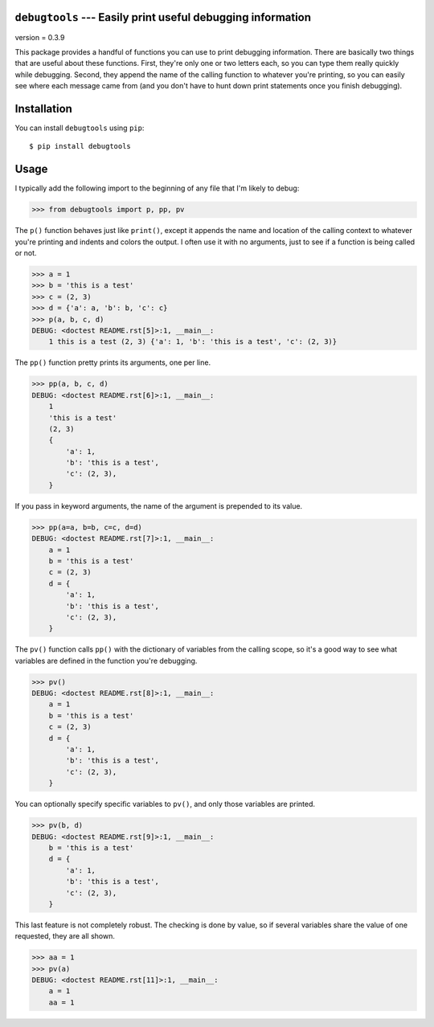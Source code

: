 ``debugtools`` --- Easily print useful debugging information
============================================================

version = 0.3.9

.. image:: https://img.shields.io/pypi/v/debugtools.svg
   :target: https://pypi.python.org/pypi/debugtools

.. image:: https://img.shields.io/pypi/pyversions/debugtools.svg
   :target: https://pypi.python.org/pypi/debugtools

.. image:: https://img.shields.io/travis/kalekundert/debugtools.svg
   :target: https://travis-ci.org/kalekundert/debugtools

.. image:: https://img.shields.io/coveralls/kalekundert/debugtools.svg
   :target: https://coveralls.io/github/kalekundert/debugtools?branch=master

This package provides a handful of functions you can use to print debugging 
information.  There are basically two things that are useful about these 
functions.  First, they're only one or two letters each, so you can type them 
really quickly while debugging.  Second, they append the name of the calling 
function to whatever you're printing, so you can easily see where each message 
came from (and you don't have to hunt down print statements once you finish 
debugging).

Installation
============
You can install ``debugtools`` using ``pip``::

   $ pip install debugtools

Usage
=====
I typically add the following import to the beginning of any file that I'm 
likely to debug:

.. code:: python

   >>> from debugtools import p, pp, pv

The ``p()`` function behaves just like ``print()``, except it appends the name 
and location of the calling context to whatever you're printing and indents and 
colors the output.  I often use it with no arguments, just to see if a function 
is being called or not.

.. code:: python

    >>> a = 1
    >>> b = 'this is a test'
    >>> c = (2, 3)
    >>> d = {'a': a, 'b': b, 'c': c}
    >>> p(a, b, c, d)
    DEBUG: <doctest README.rst[5]>:1, __main__:
        1 this is a test (2, 3) {'a': 1, 'b': 'this is a test', 'c': (2, 3)}

The ``pp()`` function pretty prints its arguments, one per line.

.. code:: python

    >>> pp(a, b, c, d)
    DEBUG: <doctest README.rst[6]>:1, __main__:
        1
        'this is a test'
        (2, 3)
        {
            'a': 1,
            'b': 'this is a test',
            'c': (2, 3),
        }

If you pass in keyword arguments, the name of the argument is prepended to its 
value.

.. code:: python

    >>> pp(a=a, b=b, c=c, d=d)
    DEBUG: <doctest README.rst[7]>:1, __main__:
        a = 1
        b = 'this is a test'
        c = (2, 3)
        d = {
            'a': 1,
            'b': 'this is a test',
            'c': (2, 3),
        }

The ``pv()`` function calls ``pp()`` with the dictionary of variables from the 
calling scope, so it's a good way to see what variables are defined in the 
function you're debugging.

.. code:: python

    >>> pv()
    DEBUG: <doctest README.rst[8]>:1, __main__:
        a = 1
        b = 'this is a test'
        c = (2, 3)
        d = {
            'a': 1,
            'b': 'this is a test',
            'c': (2, 3),
        }

You can optionally specify specific variables to ``pv()``, and only those 
variables are printed.

.. code:: python

    >>> pv(b, d)
    DEBUG: <doctest README.rst[9]>:1, __main__:
        b = 'this is a test'
        d = {
            'a': 1,
            'b': 'this is a test',
            'c': (2, 3),
        }

This last feature is not completely robust. The checking is done by value, so if 
several variables share the value of one requested, they are all shown.

.. code:: python

    >>> aa = 1
    >>> pv(a)
    DEBUG: <doctest README.rst[11]>:1, __main__:
        a = 1
        aa = 1
